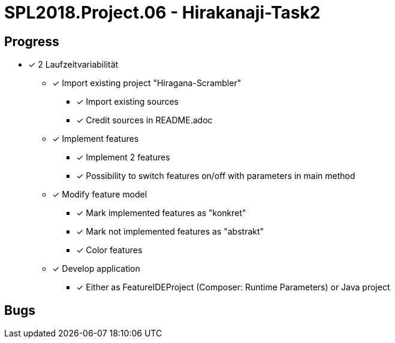 = SPL2018.Project.06 - Hirakanaji-Task2

== Progress
* [x] 2 Laufzeitvariabilität
    ** [x] Import existing project "Hiragana-Scrambler"
        *** [x] Import existing sources
        *** [x] Credit sources in README.adoc
    ** [x] Implement features
        *** [x] Implement 2 features
        *** [x] Possibility to switch features on/off with parameters in main method
    ** [x] Modify feature model
        *** [x] Mark implemented features as "konkret"
        *** [x] Mark not implemented features as "abstrakt"
        *** [x] Color features
    ** [x] Develop application
        *** [x] Either as FeatureIDEProject (Composer: Runtime Parameters) or Java project

== Bugs